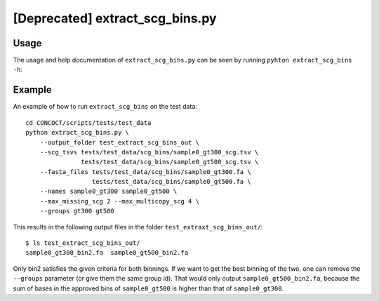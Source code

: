 ================================
[Deprecated] extract_scg_bins.py
================================

Usage
=====
The usage and help documentation of ``extract_scg_bins.py`` can be seen by
running ``pyhton extract_scg_bins -h``:

.. program-output:: cat ../../scripts/extract_scg_bins.py | sed 's/import argparse/import argparse, conf/' | python - --help
   :shell:

Example
=======
An example of how to run ``extract_scg_bins`` on the test data::

    cd CONCOCT/scripts/tests/test_data
    python extract_scg_bins.py \
        --output_folder test_extract_scg_bins_out \
        --scg_tsvs tests/test_data/scg_bins/sample0_gt300_scg.tsv \
                   tests/test_data/scg_bins/sample0_gt500_scg.tsv \
        --fasta_files tests/test_data/scg_bins/sample0_gt300.fa \
                      tests/test_data/scg_bins/sample0_gt500.fa \
        --names sample0_gt300 sample0_gt500 \
        --max_missing_scg 2 --max_multicopy_scg 4 \
        --groups gt300 gt500

This results in the following output files in the folder ``test_extraxt_scg_bins_out/``::

    $ ls test_extract_scg_bins_out/
    sample0_gt300_bin2.fa  sample0_gt500_bin2.fa

Only bin2 satisfies the given criteria for both binnings. If we want to get the
best binning of the two, one can remove the ``--groups`` parameter (or give
them the same group id). That would only output ``sample0_gt500_bin2.fa``,
because the sum of bases in the approved bins of ``sample0_gt500`` is higher
than that of ``sample0_gt300``.
